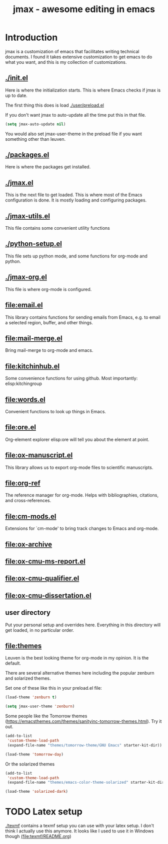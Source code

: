 #+TITLE: jmax - awesome editing in emacs

* Introduction
jmax is a customization of emacs that facilitates writing technical documents. I found it takes extensive customization to get emacs to do what you want, and this is my collection of customizations.

** [[./init.el]]
Here is where the initialization starts. This is where Emacs checks if jmax is up to date.

The first thing this does is load [[./user/preload.el]]

If you don't want jmax to auto-update all the time put this in that file.

#+BEGIN_SRC emacs-lisp
(setq jmax-auto-update nil)
#+END_SRC

You would also set jmax-user-theme in the preload file if you want something other than leuven.

** [[./packages.el]]
Here is where the packages get installed.

** [[./jmax.el]]

This is the next file to get loaded. This is where most of the Emacs configuration is done. It is mostly loading and configuring packages.

** [[./jmax-utils.el]]
This file contains some convenient utility functions

** [[./python-setup.el]]
This file sets up python mode, and some functions for org-mode and python.

** [[./jmax-org.el]]
This file is where org-mode is configured.

** [[file:email.el]]
This library contains functions for sending emails from Emacs, e.g. to email a selected region, buffer, and other things.

** file:mail-merge.el
Bring mail-merge to org-mode and emacs.

** file:kitchinhub.el
Some convenience functions for using github. Most importantly: elisp:kitchingroup

** file:words.el
Convenient functions to look up things in Emacs.

** file:ore.el
Org-element explorer elisp:ore will tell you about the element at point.

** [[file:ox-manuscript.el]]
This library allows us to export org-mode files to scientific manuscripts.

** file:org-ref
The reference manager for org-mode. Helps with bibliographies, citations, and cross-references.

** file:cm-mods.el
Extensions for `cm-mode' to bring track changes to Emacs and org-mode.

** [[file:ox-archive]]
** [[file:ox-cmu-ms-report.el]]
** [[file:ox-cmu-qualifier.el]]
** [[file:ox-cmu-dissertation.el]]
** user directory
Put your personal setup and overrides here. Everything in this directory will get loaded, in no particular order.

** [[file:themes]]
Leuven is the best looking theme for org-mode in my opinion. It is the default.

There are several alternative themes here including the popular zenburn and solarized themes.

Set one of these like this in your preload.el file:

#+BEGIN_SRC emacs-lisp
(load-theme 'zenburn t)
#+END_SRC

#+RESULTS:
: t

#+BEGIN_SRC emacs-lisp
(setq jmax-user-theme 'zenburn)
#+END_SRC

Some people like the Tomorrow themes (https://emacsthemes.com/themes/sanityinc-tomorrow-themes.html). Try it out.
#+BEGIN_SRC emacs-lisp
(add-to-list
 'custom-theme-load-path
 (expand-file-name "themes/tomorrow-theme/GNU Emacs" starter-kit-dir))

(load-theme 'tomorrow-day)
#+END_SRC

#+RESULTS:
: t

Or the solarized themes
#+BEGIN_SRC emacs-lisp
(add-to-list
 'custom-theme-load-path
 (expand-file-name "themes/emacs-color-theme-solarized" starter-kit-dir))

(load-theme 'solarized-dark)
#+END_SRC

#+RESULTS:
: t

* TODO Latex setup
[[./texmf]] contains a texmf setup you can use with your latex setup. I don't think I actually use this anymore. It looks like I used to use it in Windows though [[file:texmf/README.org][(file:texmf/README.org]])
